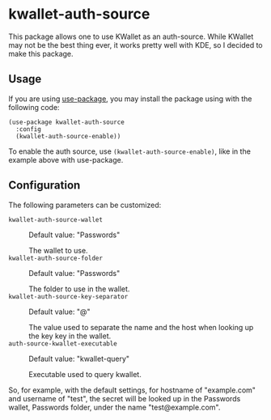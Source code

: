 * kwallet-auth-source

  [[https://melpa.org/#/auth-source-kwallet][file:https://melpa.org/packages/auth-source-kwallet-badge.svg]]
  [[https://melpa.org/#/auth-source-kwallet][file:https://stable.melpa.org/packages/auth-source-kwallet-badge.svg]]

  This package allows one to use KWallet as an auth-source. While KWallet may not be the best thing ever,
  it works pretty well with KDE, so I decided to make this package.

** Usage

   If you are using [[https://github.com/jwiegley/use-package][use-package]], you may install the package using with the following code:

   #+BEGIN_SRC elisp
     (use-package kwallet-auth-source
       :config
       (kwallet-auth-source-enable))
   #+END_SRC

   To enable the auth source, use ~(kwallet-auth-source-enable)~, like in the example above with use-package.

** Configuration

   The following parameters can be customized:

   - ~kwallet-auth-source-wallet~ :: Default value: "Passwords"

     The wallet to use.
   - ~kwallet-auth-source-folder~ :: Default value: "Passwords"

     The folder to use in the wallet.
   - ~kwallet-auth-source-key-separator~ :: Default value: "@"

     The value used to separate the name and the host when looking up
     the key key in the wallet.
   - ~auth-source-kwallet-executable~ :: Default value: "kwallet-query"

     Executable used to query kwallet.

   So, for example, with the default settings, for hostname of "example.com" and username of "test",
   the secret will be looked up in the Passwords wallet, Passwords folder, under the name
   "test@example.com".
